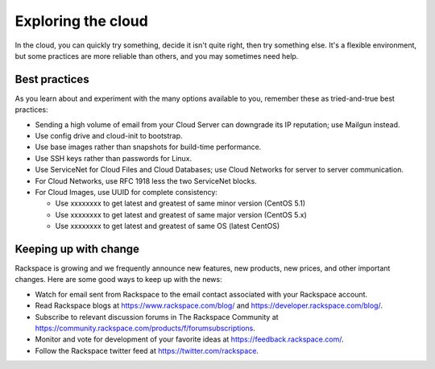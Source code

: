 .. _explore:

-------------------
Exploring the cloud
-------------------
In the cloud, 
you can quickly try something, decide it isn't quite right, 
then try something else. It's a flexible environment, 
but some practices are more reliable than others, 
and you may sometimes need help. 

Best practices
~~~~~~~~~~~~~~
As you learn about and experiment with the many options available to you, 
remember these as
tried-and-true best practices:

*  Sending a high volume of email from your Cloud Server can downgrade
   its IP reputation; use Mailgun instead.

*  Use config drive and cloud-init to bootstrap.

*  Use base images rather than snapshots for build-time performance.

*  Use SSH keys rather than passwords for Linux.

*  Use ServiceNet for Cloud Files and Cloud Databases; use Cloud
   Networks for server to server communication.

*  For Cloud Networks, use RFC 1918 less the two ServiceNet blocks.

*  For Cloud Images, use UUID for complete consistency:

   *  Use xxxxxxxx to get latest and greatest of same minor version (CentOS 5.1)

   *  Use xxxxxxxx to get latest and greatest of same major version (CentOS 5.x)

   *  Use xxxxxxxx to get latest and greatest of same OS (latest CentOS)

Keeping up with change
~~~~~~~~~~~~~~~~~~~~~~
Rackspace is growing and we frequently announce new features, new
products, new prices, and other important changes. Here are some good
ways to keep up with the news:

*  Watch for email sent from Rackspace to the email contact associated
   with your Rackspace account.

*  Read Rackspace blogs at https://www.rackspace.com/blog/ and
   https://developer.rackspace.com/blog/.
   
*  Subscribe to relevant discussion forums in The Rackspace Community at 
   https://community.rackspace.com/products/f/forumsubscriptions. 

*  Monitor and vote for development of your favorite ideas at
   https://feedback.rackspace.com/.

*  Follow the Rackspace twitter feed at https://twitter.com/rackspace.
